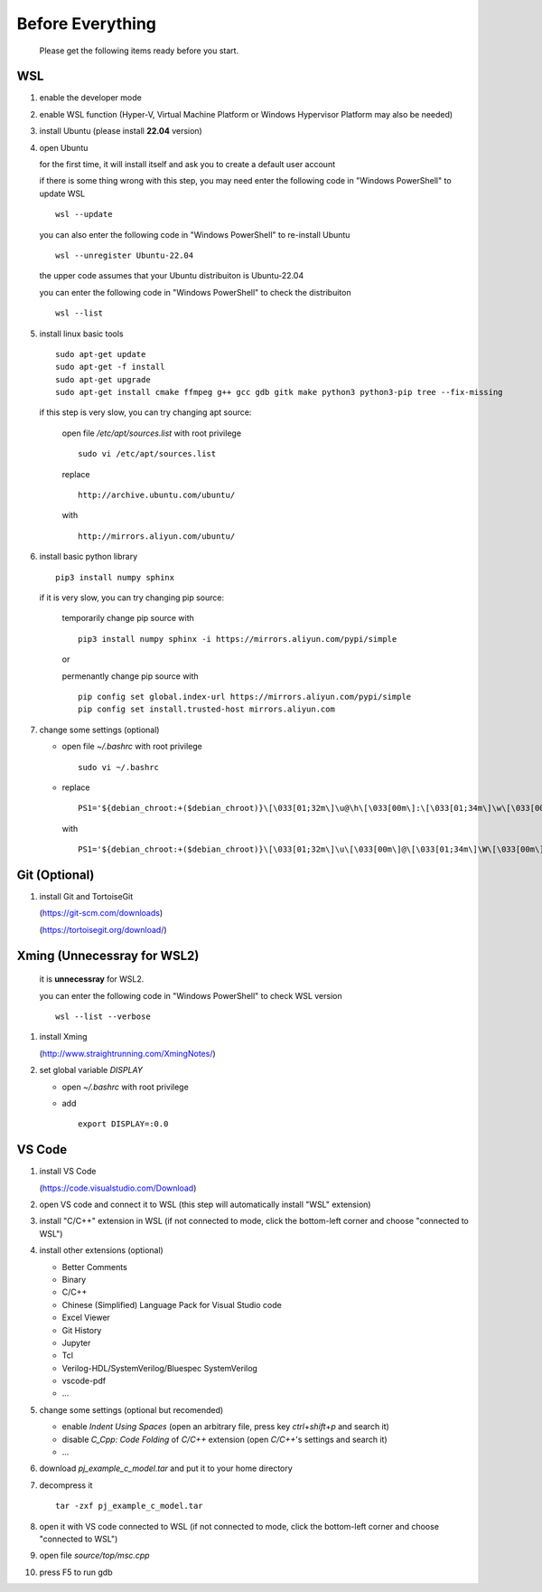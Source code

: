 .. -----------------------------------------------------------------------------
   ..
   ..  Filename       : index.rst
   ..  Author         : Huang Leilei
   ..  Status         : draft
   ..  Created        : 2025-02-18
   ..  Description    : before everything
   ..
.. -----------------------------------------------------------------------------

Before Everything
=================

   Please get the following items ready before you start.


WSL
---

#. enable the developer mode

   .. image:: WSL_step1.png
      :width: 800

#. enable WSL function (Hyper-V, Virtual Machine Platform or Windows Hypervisor Platform may also be needed)

   .. image:: WSL_step3.png
      :width: 800

#. install Ubuntu (please install **22.04** version)

   .. image:: WSL_step2.png
      :width: 800

#. open Ubuntu

   for the first time, it will install itself and ask you to create a default user account

   .. image:: WSL_step4.png
      :width: 800

   if there is some thing wrong with this step, you may need enter the following code in "Windows PowerShell" to update WSL

   ::

      wsl --update

   you can also enter the following code in "Windows PowerShell" to re-install Ubuntu

   ::

      wsl --unregister Ubuntu-22.04

   the upper code assumes that your Ubuntu distribuiton is Ubuntu-22.04

   you can enter the following code in "Windows PowerShell" to check the distribuiton

   ::

      wsl --list

#. install linux basic tools

   ::

      sudo apt-get update
      sudo apt-get -f install
      sudo apt-get upgrade
      sudo apt-get install cmake ffmpeg g++ gcc gdb gitk make python3 python3-pip tree --fix-missing

   if this step is very slow, you can try changing apt source:

      open file */etc/apt/sources.list* with root privilege

      ::

         sudo vi /etc/apt/sources.list

      replace

      ::

         http://archive.ubuntu.com/ubuntu/

      with

      ::

         http://mirrors.aliyun.com/ubuntu/

#. install basic python library

   ::

      pip3 install numpy sphinx


   if it is very slow, you can try changing pip source:

      temporarily change pip source with

      ::

         pip3 install numpy sphinx -i https://mirrors.aliyun.com/pypi/simple

      or

      permenantly change pip source with

      ::

         pip config set global.index-url https://mirrors.aliyun.com/pypi/simple
         pip config set install.trusted-host mirrors.aliyun.com

#. change some settings (optional)

   *  open file *~/.bashrc* with root privilege

      ::

         sudo vi ~/.bashrc

   *  replace

      ::

         PS1='${debian_chroot:+($debian_chroot)}\[\033[01;32m\]\u@\h\[\033[00m\]:\[\033[01;34m\]\w\[\033[00m\]\$ '

      with

      ::

         PS1='${debian_chroot:+($debian_chroot)}\[\033[01;32m\]\u\[\033[00m\]@\[\033[01;34m\]\W\[\033[00m\]\$ '


Git (Optional)
--------------

#. install Git and TortoiseGit

   .. image:: Git_step1a.png
      :width: 500

   (https://git-scm.com/downloads)

   .. image:: Git_step1b.png
      :width: 500

   (https://tortoisegit.org/download/)


Xming (Unnecessray for WSL2)
----------------------------

   it is **unnecessray** for WSL2.

   you can enter the following code in "Windows PowerShell" to check WSL version

   ::

      wsl --list --verbose

#. install Xming

   .. image:: Xming_step1.png
      :width: 500

   (http://www.straightrunning.com/XmingNotes/)

#. set global variable *DISPLAY*

   *  open *~/.bashrc* with root privilege
   *  add

      ::

         export DISPLAY=:0.0


VS Code
-------

#. install VS Code

   .. image:: VSCode_step1.png
      :width: 500

   (https://code.visualstudio.com/Download)

#. open VS code and connect it to WSL (this step will automatically install "WSL" extension)

   .. image:: VSCode_step2.png
      :width: 800

#. install "C/C++" extension in WSL (if not connected to mode, click the bottom-left corner and choose "connected to WSL")

   .. image:: VSCode_step3.png
      :width: 800

#. install other extensions (optional)

   *  Better Comments
   *  Binary
   *  C/C++
   *  Chinese (Simplified) Language Pack for Visual Studio code
   *  Excel Viewer
   *  Git History
   *  Jupyter
   *  Tcl
   *  Verilog-HDL/SystemVerilog/Bluespec SystemVerilog
   *  vscode-pdf
   *  ...

#. change some settings (optional but recomended)

   *  enable *Indent Using Spaces* (open an arbitrary file, press key *ctrl*\ +\ *shift*\ +\ *p* and search it)
   *  disable *C_Cpp: Code Folding* of *C/C++* extension (open *C/C++*\ 's settings and search it)
   *  ...

#. download *pj_example_c_model.tar* and put it to your home directory

   .. image:: VSCode_step4.png
      :width: 800

#. decompress it

   ::

      tar -zxf pj_example_c_model.tar

#. open it with VS code connected to WSL (if not connected to mode, click the bottom-left corner and choose "connected to WSL")

   .. image:: VSCode_step5.png
      :width: 800

#. open file *source/top/msc.cpp*

   .. image:: VSCode_step6.png
      :width: 800

#. press F5 to run gdb

   .. image:: VSCode_step7.png
      :width: 800
